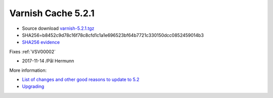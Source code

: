 .. _rel5.2.1:

Varnish Cache 5.2.1
===================

* Source download `varnish-5.2.1.tgz </downloads/varnish-5.2.1.tgz>`_

* SHA256=b8452c9d78c16f78c8cfd1c1a1e696523bf64b7721c330150dcc0852459014b3

* `SHA256 evidence <https://launchpad.net/ubuntu/+source/varnish/5.2.1-1>`_

Fixes :ref:`VSV00002`

* 2017-11-14 /Pål Hermunn

More information:

* `List of changes and other good reasons to update to 5.2 </docs/5.2/whats-new/changes-5.2.html>`_

* `Upgrading </docs/5.2/whats-new/upgrading-5.2.html>`_
